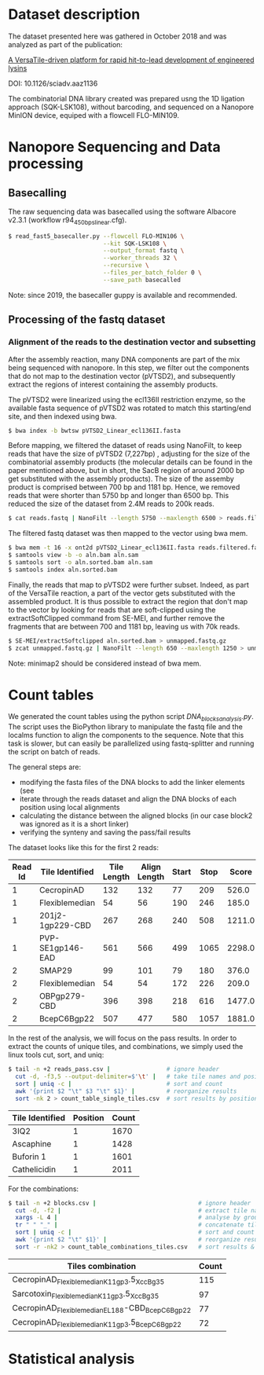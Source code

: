 * Dataset description
The dataset presented here was gathered in October 2018 and was
analyzed as part of the publication:

[[https://advances.sciencemag.org/content/6/23/eaaz1136][A VersaTile-driven platform for rapid hit-to-lead development of engineered lysins]]

DOI: 10.1126/sciadv.aaz1136

The combinatorial DNA library created was prepared usng the 1D
ligation approach (SQK-LSK108), without barcoding, and sequenced on a
Nanopore MinION device, equiped with a flowcell FLO-MIN109.

* Nanopore Sequencing and Data processing
** Basecalling
The raw sequencing data was basecalled using the software Albacore
v2.3.1 (workflow r94_450bps_linear.cfg). 

#+BEGIN_SRC bash
$ read_fast5_basecaller.py --flowcell FLO-MIN106 \
                           --kit SQK-LSK108 \
                           --output_format fastq \
                           --worker_threads 32 \
                           --recursive \
                           --files_per_batch_folder 0 \
                           --save_path basecalled
#+END_SRC

Note: since 2019, the basecaller guppy is available and recommended.

** Processing of the fastq dataset
*** Alignment of the reads to the destination vector and subsetting
After the assembly reaction, many DNA components are part of the mix
being sequenced with nanopore. In this step, we filter out the
components that do not map to the destination vector (pVTSD2), and
subsequently extract the regions of interest containing the assembly
products.

The pVTSD2 were linearized using the ecl136II restriction enzyme, so
the available fasta sequence of pVTSD2 was rotated to match this
starting/end site, and then indexed using bwa. 

#+BEGIN_SRC bash
$ bwa index -b bwtsw pVTSD2_Linear_ecl136II.fasta
#+END_SRC

Before mapping, we filtered the dataset of reads using NanoFilt, to
keep reads that have the size of pVTSD2 (7,227bp) , adjusting for the
size of the combinatorial assembly products (the molecular details can
be found in the paper mentioned above, but in short, the SacB region
of around 2000 bp get substituted with the assembly products). The
size of the assemby product is comprised between 700 bp and 1181
bp. Hence, we removed reads that were shorter than 5750 bp and longer
than 6500 bp. This reduced the size of the dataset from 2.4M reads to
200k reads.

#+BEGIN_SRC bash
$ cat reads.fastq | NanoFilt --length 5750 --maxlength 6500 > reads.filtered.fastq 
#+END_SRC

The filtered fastq dataset was then mapped to the vector using bwa
mem.

#+BEGIN_SRC bash
$ bwa mem -t 16 -x ont2d pVTSD2_Linear_ecl136II.fasta reads.filtered.fastq > aln.sam
$ samtools view -b -o aln.bam aln.sam
$ samtools sort -o aln.sorted.bam aln.sam
$ samtools index aln.sorted.bam
#+END_SRC

Finally, the reads that map to pVTSD2 were further subset. Indeed, as
part of the VersaTile reaction, a part of the vector gets substituted
with the assembled product. It is thus possible to extract the region
that don't map to the vector by looking for reads that are
soft-clipped using the extractSoftClipped command from SE-MEI, and
further remove the fragments that are between 700 and 1181 bp, leaving
us with 70k reads.

#+BEGIN_SRC bash
$ SE-MEI/extractSoftclipped aln.sorted.bam > unmapped.fastq.gz
$ zcat unmapped.fastq.gz | NanoFilt --length 650 --maxlength 1250 > unmapped_650_1250.fastq
#+END_SRC


Note: minimap2 should be considered instead of bwa mem.

* Count tables
We generated the count tables using the python script
/DNA_blocks_analysis.py/. The script uses the BioPython library to
manipulate the fastq file and the localms function to align the
components to the sequence. Note that this task is slower, but can
easily be parallelized using fastq-splitter and running the script on
batch of reads.

The general steps are:
- modifying the fasta files of the DNA blocks to add the linker
  elements (see 
- iterate through the reads dataset and align the DNA blocks of each
  position using local alignments
- calculating the distance between the aligned blocks (in our case
  block2 was ignored as it is a short linker) 
- verifying the synteny and saving the pass/fail results

The dataset looks like this for the first 2 reads:

| Read Id | Tile Identified  | Tile Length | Align Length | Start | Stop |  Score |
|---------+------------------+-------------+--------------+-------+------+--------|
|       1 | CecropinAD       |         132 |          132 |    77 |  209 |  526.0 |
|       1 | Flexiblemedian   |          54 |           56 |   190 |  246 |  185.0 |
|       1 | 201j2-1gp229-CBD |         267 |          268 |   240 |  508 | 1211.0 |
|       1 | PVP-SE1gp146-EAD |         561 |          566 |   499 | 1065 | 2298.0 |
|       2 | SMAP29           |          99 |          101 |    79 |  180 |  376.0 |
|       2 | Flexiblemedian   |          54 |           54 |   172 |  226 |  209.0 |
|       2 | OBPgp279-CBD     |         396 |          398 |   218 |  616 | 1477.0 |
|       2 | BcepC6Bgp22      |         507 |          477 |   580 | 1057 | 1881.0 |

In the rest of the analysis, we will focus on the pass results. In
order to extract the counts of unique tiles, and combinations, we
simply used the linux tools cut, sort, and uniq:

#+BEGIN_SRC bash
$ tail -n +2 reads_pass.csv |                # ignore header
  cut -d, -f3,5 --output-delimiter=$'\t' |   # take tile names and position
  sort | uniq -c |                           # sort and count 
  awk '{print $2 "\t" $3 "\t" $1}' |         # reorganize results
  sort -nk 2 > count_table_single_tiles.csv  # sort results by position & save
#+END_SRC

| Tile Identified | Position | Count |
|-----------------+----------+-------|
| 3IQ2            |        1 |  1670 |
| Ascaphine       |        1 |  1428 |
| Buforin 1       |        1 |  1601 |
| Cathelicidin    |        1 |  2011 |

For the combinations:
#+BEGIN_SRC bash
$ tail -n +2 blocks.csv |                             # ignore header
  cut -d, -f2 |                                       # extract tile names
  xargs -L 4 |                                        # analyse by groups of 4 lines
  tr " " "_" |                                        # concatenate tile names (by groups of 4)
  sort | uniq -c |                                    # sort and count  
  awk '{print $2 "\t" $1}' |                          # reorganize results  
  sort -r -nk2 > count_table_combinations_tiles.csv   # sort results & save
#+END_SRC

| Tiles combination                               | Count |
|-------------------------------------------------+-------|
| CecropinAD_Flexiblemedian_K11gp3.5_XccBg35      |   115 |
| Sarcotoxin_Flexiblemedian_K11gp3.5_XccBg35      |    97 |
| CecropinAD_Flexiblemedian_EL188-CBD_BcepC6Bgp22 |    77 |
| CecropinAD_Flexiblemedian_K11gp3.5_BcepC6Bgp22  |    72 |

* Statistical analysis
